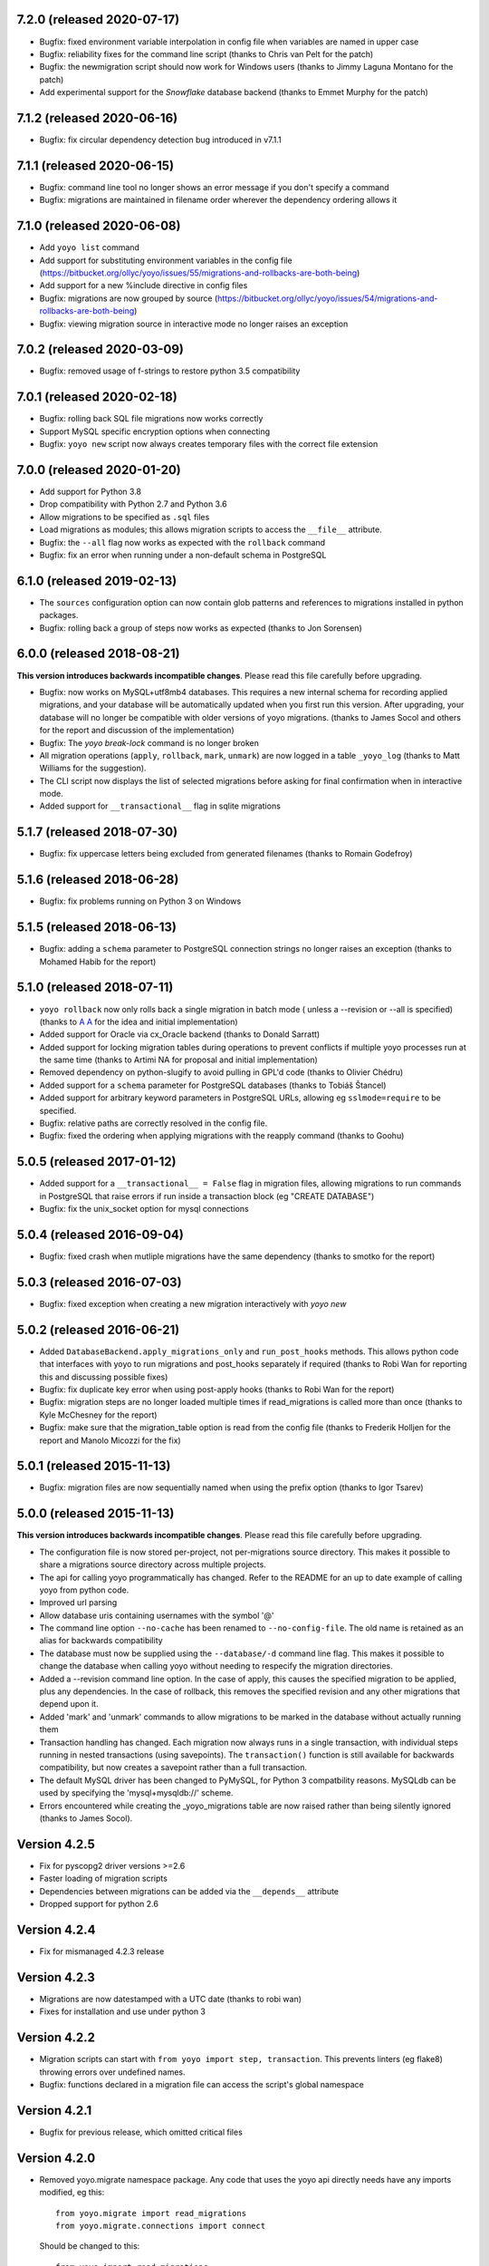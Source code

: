 7.2.0 (released 2020-07-17)
---------------------------

* Bugfix: fixed environment variable interpolation in config file when
  variables are named in upper case
* Bugfix: reliability fixes for the command line script (thanks to Chris van
  Pelt for the patch)
* Bugfix: the newmigration script should now work for Windows users (thanks to
  Jimmy Laguna Montano for the patch)
* Add experimental support for the `Snowflake` database backend (thanks to
  Emmet Murphy for the patch)

7.1.2 (released 2020-06-16)
---------------------------

* Bugfix: fix circular dependency detection bug introduced in v7.1.1

7.1.1 (released 2020-06-15)
---------------------------

* Bugfix: command line tool no longer shows an error message if you don't
  specify a command

* Bugfix: migrations are maintained in filename order wherever the dependency
  ordering allows it

7.1.0 (released 2020-06-08)
---------------------------

* Add ``yoyo list`` command

* Add support for substituting environment variables in the config file
  (https://bitbucket.org/ollyc/yoyo/issues/55/migrations-and-rollbacks-are-both-being)

* Add support for a new %include directive in config files

* Bugfix: migrations are now grouped by source
  (https://bitbucket.org/ollyc/yoyo/issues/54/migrations-and-rollbacks-are-both-being)

* Bugfix: viewing migration source in interactive mode no longer raises an
  exception

7.0.2 (released 2020-03-09)
---------------------------

* Bugfix: removed usage of f-strings to restore python 3.5 compatibility

7.0.1 (released 2020-02-18)
---------------------------

* Bugfix: rolling back SQL file migrations now works correctly

* Support MySQL specific encryption options when connecting

* Bugfix: ``yoyo new`` script now always creates temporary files with the
  correct file extension

7.0.0 (released 2020-01-20)
---------------------------

* Add support for Python 3.8

* Drop compatibility with Python 2.7 and Python 3.6

* Allow migrations to be specified as ``.sql`` files

* Load migrations as modules; this allows migration scripts to access the
  ``__file__`` attribute.

* Bugfix: the ``--all`` flag now works as expected with the ``rollback``
  command

* Bugfix: fix an error when running under a non-default schema in PostgreSQL

6.1.0 (released 2019-02-13)
---------------------------

* The ``sources`` configuration option can now contain glob patterns and
  references to migrations installed in python packages.

* Bugfix: rolling back a group of steps now works as expected (thanks to Jon
  Sorensen)

6.0.0 (released 2018-08-21)
---------------------------

**This version introduces backwards incompatible changes**. Please read this
file carefully before upgrading.

* Bugfix: now works on MySQL+utf8mb4 databases. This requires a new
  internal schema for recording applied migrations, and your database will be
  automatically updated when you first run this version. After upgrading, your
  database will no longer be compatible with older versions of yoyo migrations.
  (thanks to James Socol and others for the report and discussion of the
  implementation)

* Bugfix: The `yoyo break-lock` command is no longer broken

* All migration operations (``apply``, ``rollback``, ``mark``, ``unmark``) are
  now logged in a table ``_yoyo_log`` (thanks to Matt Williams for the
  suggestion).

* The CLI script now displays the list of selected migrations before
  asking for final confirmation when in interactive mode.

* Added support for ``__transactional__`` flag in sqlite migrations


5.1.7 (released 2018-07-30)
---------------------------

* Bugfix: fix uppercase letters being excluded from generated filenames
  (thanks to Romain Godefroy)

5.1.6 (released 2018-06-28)
---------------------------

* Bugfix: fix problems running on Python 3 on Windows

5.1.5 (released 2018-06-13)
---------------------------

* Bugfix: adding a ``schema`` parameter to PostgreSQL connection strings
  no longer raises an exception (thanks to Mohamed Habib for the report)

5.1.0 (released 2018-07-11)
---------------------------

* ``yoyo rollback`` now only rolls back a single migration in batch mode (
  unless a --revision or --all is specified) (thanks to
  `A A <https://bitbucket.org/linuxnotes/>`_ for the idea and initial
  implementation)
* Added support for Oracle via cx_Oracle backend (thanks to Donald Sarratt)
* Added support for locking migration tables during operations to prevent
  conflicts if multiple yoyo processes run at the same time (thanks to Artimi
  NA for proposal and initial implementation)
* Removed dependency on python-slugify to avoid pulling in GPL'd code
  (thanks to Olivier Chédru)
* Added support for a ``schema`` parameter for PostgreSQL databases (thanks to
  Tobiáš Štancel)
* Added support for arbitrary keyword parameters in PostgreSQL URLs, allowing
  eg ``sslmode=require`` to be specified.
* Bugfix: relative paths are correctly resolved in the config file.
* Bugfix: fixed the ordering when applying migrations with the reapply command
  (thanks to Goohu)


5.0.5 (released 2017-01-12)
---------------------------

* Added support for a ``__transactional__ = False`` flag in migration files,
  allowing migrations to run commands in PostgreSQL that raise errors
  if run inside a transaction block (eg "CREATE DATABASE")

* Bugfix: fix the unix_socket option for mysql connections

5.0.4 (released 2016-09-04)
---------------------------

* Bugfix: fixed crash when mutliple migrations have the same dependency
  (thanks to smotko for the report)

5.0.3 (released 2016-07-03)
---------------------------

* Bugfix: fixed exception when creating a new migration interactively
  with `yoyo new`

5.0.2 (released 2016-06-21)
---------------------------

* Added ``DatabaseBackend.apply_migrations_only`` and ``run_post_hooks``
  methods. This allows python code that interfaces with yoyo to run migrations
  and post_hooks separately if required (thanks to Robi Wan for reporting this
  and discussing possible fixes)
* Bugfix: fix duplicate key error when using post-apply hooks (thanks to Robi
  Wan for the report)
* Bugfix: migration steps are no longer loaded multiple times if
  read_migrations is called more than once (thanks to Kyle McChesney for the
  report)
* Bugfix: make sure that the migration_table option is read from the config
  file (thanks to Frederik Holljen for the report and Manolo Micozzi for the
  fix)

5.0.1 (released 2015-11-13)
---------------------------

* Bugfix: migration files are now sequentially named when using the prefix
  option (thanks to Igor Tsarev)

5.0.0 (released 2015-11-13)
---------------------------

**This version introduces backwards incompatible changes**. Please read this
file carefully before upgrading.

* The configuration file is now stored per-project, not per-migrations source
  directory. This makes it possible to share a migrations source directory
  across multiple projects.
* The api for calling yoyo programmatically has changed. Refer to the
  README for an up to date example of calling yoyo from python code.
* Improved url parsing
* Allow database uris containing usernames with the symbol '@'
* The command line option ``--no-cache`` has been renamed to
  ``--no-config-file``. The old name is retained as an alias for backwards
  compatibility
* The database must now be supplied using the ``--database/-d`` command line
  flag. This makes it possible to change the database when calling yoyo without
  needing to respecify the migration directories.
* Added a --revision command line option. In the case of apply, this causes
  the specified migration to be applied, plus any dependencies. In the case
  of rollback, this removes the specified revision and any other migrations
  that depend upon it.
* Added 'mark' and 'unmark' commands to allow migrations to be marked in the
  database without actually running them
* Transaction handling has changed. Each migration now always runs in a
  single transaction, with individual steps running in nested transactions
  (using savepoints).
  The ``transaction()`` function is still available
  for backwards compatibility,
  but now creates a savepoint rather than a full transaction.
* The default MySQL driver has been changed to PyMySQL, for Python 3
  compatbility reasons. MySQLdb can be used by specifying the
  'mysql+mysqldb://' scheme.
* Errors encountered while creating the _yoyo_migrations table are now raised
  rather than being silently ignored (thanks to James Socol).

Version 4.2.5
-------------

* Fix for pyscopg2 driver versions >=2.6
* Faster loading of migration scripts
* Dependencies between migrations can be added via the
  ``__depends__`` attribute
* Dropped support for python 2.6

Version 4.2.4
-------------

* Fix for mismanaged 4.2.3 release

Version 4.2.3
-------------

* Migrations are now datestamped with a UTC date (thanks to robi wan)

* Fixes for installation and use under python 3

Version 4.2.2
-------------

* Migration scripts can start with ``from yoyo import step, transaction``.
  This prevents linters (eg flake8) throwing errors over undefined names.

* Bugfix: functions declared in a migration file can access the script's global
  namespace

Version 4.2.1
-------------

* Bugfix for previous release, which omitted critical files

Version 4.2.0
-------------

* Removed yoyo.migrate namespace package. Any code that uses the yoyo api
  directly needs have any imports modified, eg this::

    from yoyo.migrate import read_migrations
    from yoyo.migrate.connections import connect

  Should be changed to this::

    from yoyo import read_migrations
    from yoyo.connections import connect

* Migrated from darcs to mercurial. Code is now hosted at
  https://bitbucket.org/ollyc/yoyo

* Bugfix: the migration_table option was not being passed to read_migrations,
  causing the value to be ignored

Version 4.1.6
-------------

* Added windows support (thanks to Peter Shinners)

Version 4.1.5
-------------

* Configure logging handlers so that the -v switch causes output to go to the
  console (thanks to Andrew Nelis).

* ``-v`` command line switch no longer takes an argument but may be specified
  multiple times instead (ie use ``-vvv`` instead of ``-v3``). ``--verbosity``
  retains the old behaviour.

Version 4.1.4
-------------

* Bugfix for post apply hooks

Version 4.1.3
-------------

* Changed default migration table name back to '_yoyo_migration'

Version 4.1.2
-------------

* Bugfix for error when running in interactive mode

Version 4.1.1
-------------

* Introduced configuration option for migration table name

Version 4.1.0
-------------

* Introduced ability to run steps within a transaction (thanks to Ryan Williams
  for suggesting this functionality along with assorted bug fixes.)

* "post-apply" migrations can be run after every successful upward migration

* Other minor bugfixes and improvements

* Switched to <major>.<minor> version numbering convention

Version 4
-------------

* Fixed problem installing due to missing manifest entry

Version 3
-------------

* Use the console_scripts entry_point in preference to scripts=[] in
  setup.py, this provides better interoperability with buildout

Version 2
-------------

* Fixed error when reading dburi from config file

Version 1
-------------

* Initial release

